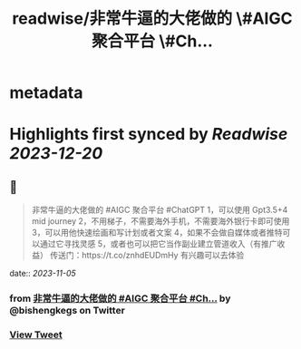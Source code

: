 :PROPERTIES:
:title: readwise/非常牛逼的大佬做的 \#AIGC 聚合平台 \#Ch...
:END:


* metadata
:PROPERTIES:
:author: [[bishengkegs on Twitter]]
:full-title: "非常牛逼的大佬做的 \#AIGC 聚合平台 \#Ch..."
:category: [[tweets]]
:url: https://twitter.com/bishengkegs/status/1721167937443360873
:image-url: https://pbs.twimg.com/profile_images/1553416417126789120/2tHJsO9O.jpg
:END:

* Highlights first synced by [[Readwise]] [[2023-12-20]]
** 📌
#+BEGIN_QUOTE
非常牛逼的大佬做的 #AIGC 聚合平台 #ChatGPT 
1，可以使用 Gpt3.5+4 mid journey
2，不用梯子，不需要海外手机，不需要海外银行卡即可使用
3，可以用他快速绘画和写计划或者文案
4，如果不会做自媒体或者推特可以通过它寻找灵感
5，或者也可以把它当作副业建立管道收入（有推广收益）
传送门：https://t.co/znhdEUDmHy
有兴趣可以去体验 
#+END_QUOTE
    date:: [[2023-11-05]]
*** from _非常牛逼的大佬做的 #AIGC 聚合平台 #Ch..._ by @bishengkegs on Twitter
*** [[https://twitter.com/bishengkegs/status/1721167937443360873][View Tweet]]
